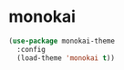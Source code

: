 * monokai
#+BEGIN_SRC emacs-lisp
  (use-package monokai-theme
    :config
    (load-theme 'monokai t))
#+END_SRC
